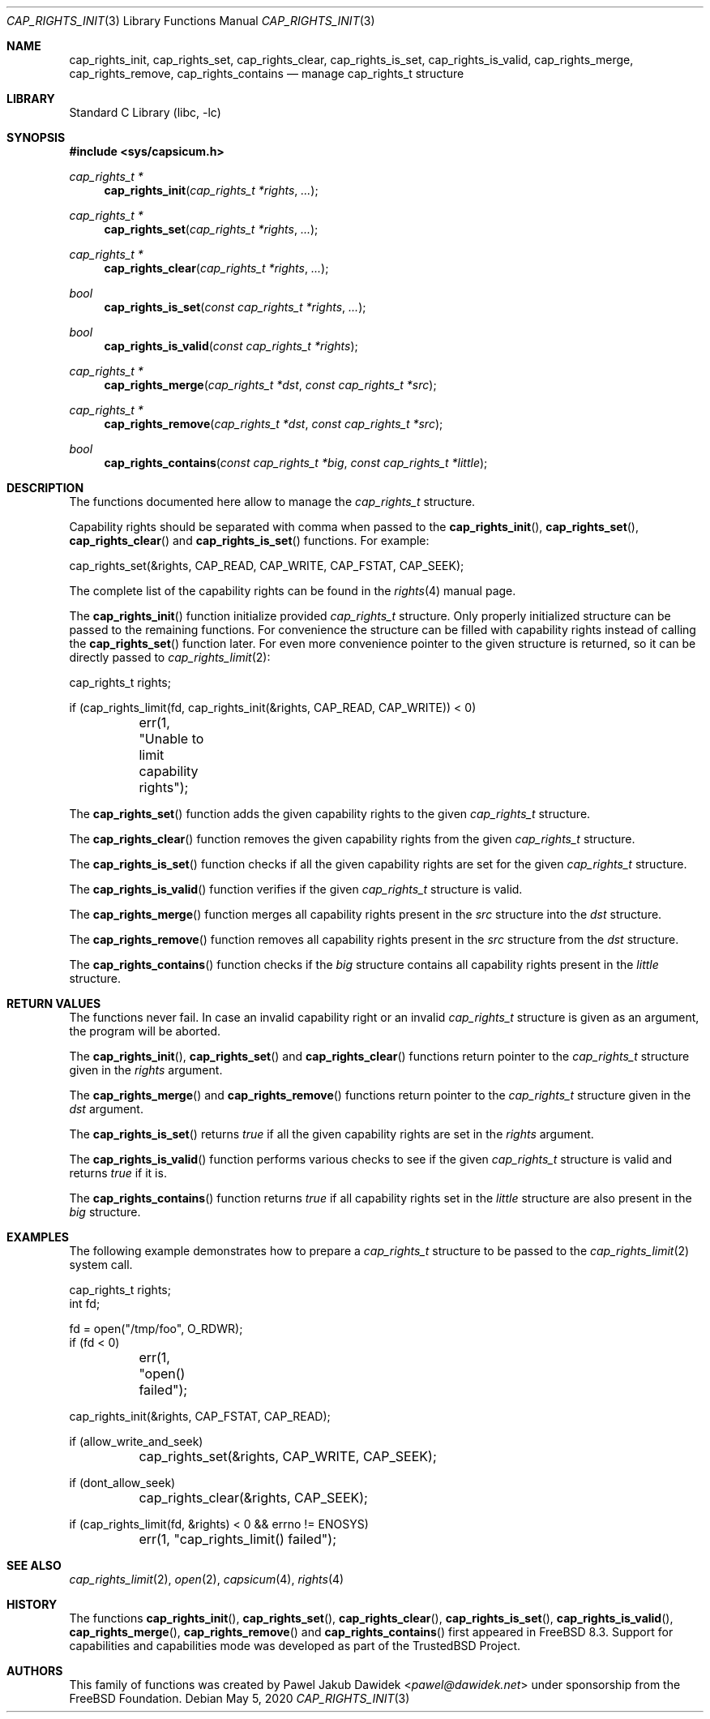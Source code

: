 .\"
.\" Copyright (c) 2013 The FreeBSD Foundation
.\"
.\" This documentation was written by Pawel Jakub Dawidek under sponsorship
.\" from the FreeBSD Foundation.
.\"
.\" Redistribution and use in source and binary forms, with or without
.\" modification, are permitted provided that the following conditions
.\" are met:
.\" 1. Redistributions of source code must retain the above copyright
.\"    notice, this list of conditions and the following disclaimer.
.\" 2. Redistributions in binary form must reproduce the above copyright
.\"    notice, this list of conditions and the following disclaimer in the
.\"    documentation and/or other materials provided with the distribution.
.\"
.\" THIS SOFTWARE IS PROVIDED BY THE AUTHOR AND CONTRIBUTORS ``AS IS'' AND
.\" ANY EXPRESS OR IMPLIED WARRANTIES, INCLUDING, BUT NOT LIMITED TO, THE
.\" IMPLIED WARRANTIES OF MERCHANTABILITY AND FITNESS FOR A PARTICULAR PURPOSE
.\" ARE DISCLAIMED.  IN NO EVENT SHALL THE AUTHOR OR CONTRIBUTORS BE LIABLE
.\" FOR ANY DIRECT, INDIRECT, INCIDENTAL, SPECIAL, EXEMPLARY, OR CONSEQUENTIAL
.\" DAMAGES (INCLUDING, BUT NOT LIMITED TO, PROCUREMENT OF SUBSTITUTE GOODS
.\" OR SERVICES; LOSS OF USE, DATA, OR PROFITS; OR BUSINESS INTERRUPTION)
.\" HOWEVER CAUSED AND ON ANY THEORY OF LIABILITY, WHETHER IN CONTRACT, STRICT
.\" LIABILITY, OR TORT (INCLUDING NEGLIGENCE OR OTHERWISE) ARISING IN ANY WAY
.\" OUT OF THE USE OF THIS SOFTWARE, EVEN IF ADVISED OF THE POSSIBILITY OF
.\" SUCH DAMAGE.
.\"
.\" $FreeBSD$
.\"
.Dd May 5, 2020
.Dt CAP_RIGHTS_INIT 3
.Os
.Sh NAME
.Nm cap_rights_init ,
.Nm cap_rights_set ,
.Nm cap_rights_clear ,
.Nm cap_rights_is_set ,
.Nm cap_rights_is_valid ,
.Nm cap_rights_merge ,
.Nm cap_rights_remove ,
.Nm cap_rights_contains
.Nd manage cap_rights_t structure
.Sh LIBRARY
.Lb libc
.Sh SYNOPSIS
.In sys/capsicum.h
.Ft cap_rights_t *
.Fn cap_rights_init "cap_rights_t *rights" "..."
.Ft cap_rights_t *
.Fn cap_rights_set "cap_rights_t *rights" "..."
.Ft cap_rights_t *
.Fn cap_rights_clear "cap_rights_t *rights" "..."
.Ft bool
.Fn cap_rights_is_set "const cap_rights_t *rights" "..."
.Ft bool
.Fn cap_rights_is_valid "const cap_rights_t *rights"
.Ft cap_rights_t *
.Fn cap_rights_merge "cap_rights_t *dst" "const cap_rights_t *src"
.Ft cap_rights_t *
.Fn cap_rights_remove "cap_rights_t *dst" "const cap_rights_t *src"
.Ft bool
.Fn cap_rights_contains "const cap_rights_t *big" "const cap_rights_t *little"
.Sh DESCRIPTION
The functions documented here allow to manage the
.Vt cap_rights_t
structure.
.Pp
Capability rights should be separated with comma when passed to the
.Fn cap_rights_init ,
.Fn cap_rights_set ,
.Fn cap_rights_clear
and
.Fn cap_rights_is_set
functions.
For example:
.Bd -literal
cap_rights_set(&rights, CAP_READ, CAP_WRITE, CAP_FSTAT, CAP_SEEK);
.Ed
.Pp
The complete list of the capability rights can be found in the
.Xr rights 4
manual page.
.Pp
The
.Fn cap_rights_init
function initialize provided
.Vt cap_rights_t
structure.
Only properly initialized structure can be passed to the remaining functions.
For convenience the structure can be filled with capability rights instead of
calling the
.Fn cap_rights_set
function later.
For even more convenience pointer to the given structure is returned, so it can
be directly passed to
.Xr cap_rights_limit 2 :
.Bd -literal
cap_rights_t rights;

if (cap_rights_limit(fd, cap_rights_init(&rights, CAP_READ, CAP_WRITE)) < 0)
	err(1, "Unable to limit capability rights");
.Ed
.Pp
The
.Fn cap_rights_set
function adds the given capability rights to the given
.Vt cap_rights_t
structure.
.Pp
The
.Fn cap_rights_clear
function removes the given capability rights from the given
.Vt cap_rights_t
structure.
.Pp
The
.Fn cap_rights_is_set
function checks if all the given capability rights are set for the given
.Vt cap_rights_t
structure.
.Pp
The
.Fn cap_rights_is_valid
function verifies if the given
.Vt cap_rights_t
structure is valid.
.Pp
The
.Fn cap_rights_merge
function merges all capability rights present in the
.Fa src
structure into the
.Fa dst
structure.
.Pp
The
.Fn cap_rights_remove
function removes all capability rights present in the
.Fa src
structure from the
.Fa dst
structure.
.Pp
The
.Fn cap_rights_contains
function checks if the
.Fa big
structure contains all capability rights present in the
.Fa little
structure.
.Sh RETURN VALUES
The functions never fail.
In case an invalid capability right or an invalid
.Vt cap_rights_t
structure is given as an argument, the program will be aborted.
.Pp
The
.Fn cap_rights_init ,
.Fn cap_rights_set
and
.Fn cap_rights_clear
functions return pointer to the
.Vt cap_rights_t
structure given in the
.Fa rights
argument.
.Pp
The
.Fn cap_rights_merge
and
.Fn cap_rights_remove
functions return pointer to the
.Vt cap_rights_t
structure given in the
.Fa dst
argument.
.Pp
The
.Fn cap_rights_is_set
returns
.Va true
if all the given capability rights are set in the
.Fa rights
argument.
.Pp
The
.Fn cap_rights_is_valid
function performs various checks to see if the given
.Vt cap_rights_t
structure is valid and returns
.Va true
if it is.
.Pp
The
.Fn cap_rights_contains
function returns
.Va true
if all capability rights set in the
.Fa little
structure are also present in the
.Fa big
structure.
.Sh EXAMPLES
The following example demonstrates how to prepare a
.Vt cap_rights_t
structure to be passed to the
.Xr cap_rights_limit 2
system call.
.Bd -literal
cap_rights_t rights;
int fd;

fd = open("/tmp/foo", O_RDWR);
if (fd < 0)
	err(1, "open() failed");

cap_rights_init(&rights, CAP_FSTAT, CAP_READ);

if (allow_write_and_seek)
	cap_rights_set(&rights, CAP_WRITE, CAP_SEEK);

if (dont_allow_seek)
	cap_rights_clear(&rights, CAP_SEEK);

if (cap_rights_limit(fd, &rights) < 0 && errno != ENOSYS)
	err(1, "cap_rights_limit() failed");
.Ed
.Sh SEE ALSO
.Xr cap_rights_limit 2 ,
.Xr open 2 ,
.Xr capsicum 4 ,
.Xr rights 4
.Sh HISTORY
The functions
.Fn cap_rights_init ,
.Fn cap_rights_set ,
.Fn cap_rights_clear ,
.Fn cap_rights_is_set ,
.Fn cap_rights_is_valid ,
.Fn cap_rights_merge ,
.Fn cap_rights_remove
and
.Fn cap_rights_contains
first appeared in
.Fx 8.3 .
Support for capabilities and capabilities mode was developed as part of the
.Tn TrustedBSD
Project.
.Sh AUTHORS
This family of functions was created by
.An Pawel Jakub Dawidek Aq Mt pawel@dawidek.net
under sponsorship from the FreeBSD Foundation.
